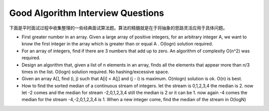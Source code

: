 Good Algorithm Interview Questions
==========================================

下面是平时面试过程中收集整理的一些经典面试算法题。算法的精髓就是在于将抽象的思路灵活应用于具体问题。
	
- First greater number in an array. Given a large array of positive integers, for an arbitrary integer A, we want to know the first integer in the array which is greater than or equal A . O(logn) solution required.
- For an array of integers, find if there are 3 numbers that add up to zero. An algorithm of complexity O(n^2) was required.
- Design an algorithm that, given a list of n elements in an array, finds all the elements that appear more than n/3 times in the list. O(logn) solution required. No hashing/excessive space.
- Given an array A[], find (i, j) such that A[i] < A[j] and (j - i) is maximum. O(nlogn) solution is ok. O(n) is best.
- How to find the sorted median of a continuous stream of integers. let the stream is 0,1,2,3,4 the median is 2. now let -2 comes and the median for stream -2,0,1,2,3,4 still the median is 2 or it can be 1. now again -4 comes the median for the stream -4,-2,0,1,2,3,4 is 1. When a new integer come, find the median of the stream in O(logN)
